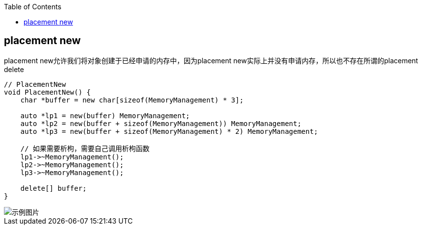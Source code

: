

:toc:

// 保证所有的目录层级都可以正常显示图片
:path: C++知识点总结/
:imagesdir: ../image/

// 只有book调用的时候才会走到这里
ifdef::rootpath[]
:imagesdir: {rootpath}{path}{imagesdir}
endif::rootpath[]


== placement new

placement new允许我们将对象创建于已经申请的内存中，因为placement new实际上并没有申请内存，所以也不存在所谓的placement delete

[source,cpp]
----
// PlacementNew
void PlacementNew() {
    char *buffer = new char[sizeof(MemoryManagement) * 3];

    auto *lp1 = new(buffer) MemoryManagement;
    auto *lp2 = new(buffer + sizeof(MemoryManagement)) MemoryManagement;
    auto *lp3 = new(buffer + sizeof(MemoryManagement) * 2) MemoryManagement;

    // 如果需要析枸，需要自己调用析枸函数
    lp1->~MemoryManagement();
    lp2->~MemoryManagement();
    lp3->~MemoryManagement();

    delete[] buffer;
}
----




















image::image-2022-06-03-21-55-17-778.png[示例图片]


